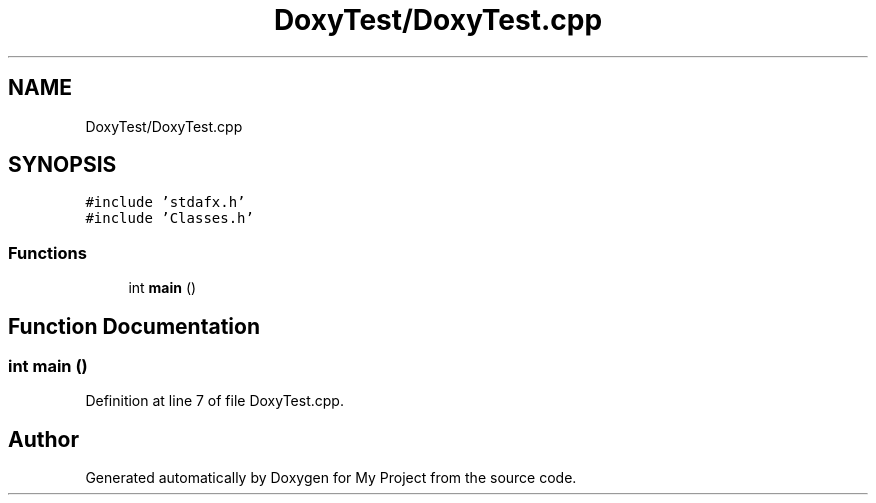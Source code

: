 .TH "DoxyTest/DoxyTest.cpp" 3 "Thu Mar 23 2017" "Version 1.0.1" "My Project" \" -*- nroff -*-
.ad l
.nh
.SH NAME
DoxyTest/DoxyTest.cpp
.SH SYNOPSIS
.br
.PP
\fC#include 'stdafx\&.h'\fP
.br
\fC#include 'Classes\&.h'\fP
.br

.SS "Functions"

.in +1c
.ti -1c
.RI "int \fBmain\fP ()"
.br
.in -1c
.SH "Function Documentation"
.PP 
.SS "int main ()"

.PP
Definition at line 7 of file DoxyTest\&.cpp\&.
.SH "Author"
.PP 
Generated automatically by Doxygen for My Project from the source code\&.
